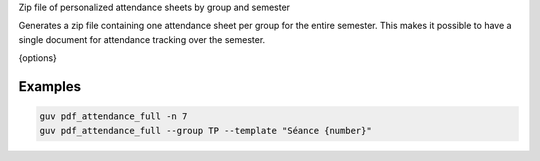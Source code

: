 Zip file of personalized attendance sheets by group and semester

Generates a zip file containing one attendance sheet per group for the entire
semester. This makes it possible to have a single document for attendance
tracking over the semester.

{options}

Examples
--------

.. code:: bash

   guv pdf_attendance_full -n 7
   guv pdf_attendance_full --group TP --template "Séance {number}"

